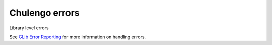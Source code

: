 ===============
Chulengo errors
===============

Library level errors

See `GLib Error Reporting <https://developer.gnome.org/glib/stable/glib-Error-Reporting.html>`_
for more information on handling errors.

.. c:var:: CHL_ERROR

    Domain of chl level errors.

    .. code-block:: c

        #define CHL_ERROR chl_error_quark ()

        GQuark chl_error_quark (void)

.. c:type:: ChlError

    Enumeration of chl errors.

    .. code-block:: c

        enum ChlError
        {
            CHL_ERROR_ARG,
            CHL_ERROR_INDEX
        };

.. c:var:: CHL_ERROR_ARG

    Error set when invalid arguments are passed to a function.

.. c:var:: CHL_ERROR_INDEX

    Index error
